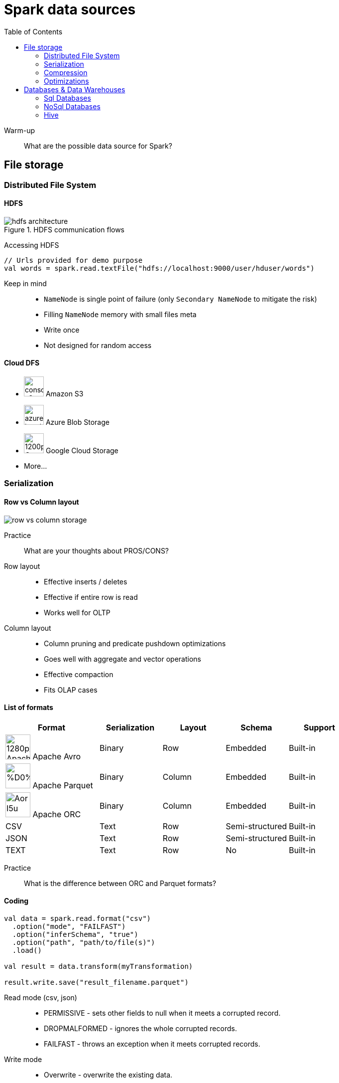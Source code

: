 :toclevels: 2
:toc:

= Spark data sources

ifndef::env-github[]
++++
<style>
  .imageblock > .title {
    text-align: inherit;
  }
</style>
++++
endif::[]

Warm-up::
What are the possible data source for Spark?

== File storage

=== Distributed File System

==== HDFS

.HDFS communication flows
image::https://coderlessons.com/wp-content/uploads/2019/07/hdfs_architecture.jpg[align="center"]

Accessing HDFS::
[source]
----
// Urls provided for demo purpose
val words = spark.read.textFile("hdfs://localhost:9000/user/hduser/words")
----

Keep in mind::
* `NameNode` is single point of failure (only `Secondary NameNode` to mitigate the risk)
* Filling `NameNode` memory with small files meta
* Write once
* Not designed for random access

==== Cloud DFS

* image:https://d1.awsstatic.com/icons/jp/console_s3_icon.64795d08c5e23e92c12fe08c2dd5bd99255af047.png[width=40]
Amazon S3
* image:https://www.cleo.com/sites/default/files/styles/half_page/public/2019-06/azure-header.png?itok=8RyLdNxZ[width=40]
Azure Blob Storage
* image:https://upload.wikimedia.org/wikipedia/commons/thumb/5/59/Google-Cloud-Storage-Logo.svg/1200px-Google-Cloud-Storage-Logo.svg.png[width=40]
Google Cloud Storage
* More...

=== Serialization

==== Row vs Column layout

image::materials/row_vs_column_storage.png[align="center"]

Practice::
What are your thoughts about PROS/CONS?

Row layout::
* Effective inserts / deletes
* Effective if entire row is read
* Works well for OLTP

Column layout::
* Column pruning and predicate pushdown optimizations
* Goes well with aggregate and vector operations
* Effective compaction
* Fits OLAP cases

==== List of formats

[options="header", cols="3,2,2,2,2"]
|===
| Format | Serialization | Layout | Schema | Support

| image:https://upload.wikimedia.org/wikipedia/en/thumb/9/9c/Apache_Avro_Logo.svg/1280px-Apache_Avro_Logo.svg.png[width=50]
Apache Avro
| Binary
| Row
| Embedded
| Built-in

| image:https://www.bigdataschool.ru/wp-content/uploads/2019/09/%D0%BF%D0%B0%D1%80%D0%BA0.png[width=50]
Apache Parquet
| Binary
| Column
| Embedded
| Built-in

| image:https://pbs.twimg.com/profile_images/614441858651914242/Aor-_I5u.png[width=50]
Apache ORC
| Binary
| Column
| Embedded
| Built-in

| CSV
| Text
| Row
| Semi-structured
| Built-in

| JSON
| Text
| Row
| Semi-structured
| Built-in

| TEXT
| Text
| Row
| No
| Built-in

|===

Practice::
What is the difference between ORC and Parquet formats?

==== Coding

[source]
----
val data = spark.read.format("csv")
  .option("mode", "FAILFAST")
  .option("inferSchema", "true")
  .option("path", "path/to/file(s)")
  .load()

val result = data.transform(myTransformation)

result.write.save("result_filename.parquet")
----

Read mode (csv, json)::
* PERMISSIVE - sets other fields to null when it meets a corrupted record.
* DROPMALFORMED - ignores the whole corrupted records.
* FAILFAST - throws an exception when it meets corrupted records.

Write mode::
* Overwrite - overwrite the existing data.
* Append - append the data.
* Ignore - ignore the operation if target file already exists.
* ErrorIfExists - throw an exception at runtime if target file already exists.

=== Compression

[options="header"]
|===

| Format | Splittable* | Support

| Gzip (`.gz`)
| No
| Built-in

| Bzip (`.bz2`)
| Yes
| Built-in

| LZ4
| No
| Built-in

| LZO (`.lzo`)
| Yes (https://github.com/twitter/hadoop-lzo[adoption])
| https://stackoverflow.com/questions/45376241/importing-a-lzo-file-into-java-spark-as-dataset[Pluggable]

| Snappy
| No
| Built-in

|===

* Ignoring sequence file split as described in the https://www.waitingforcode.com/apache-spark/apache-spark-data-compression/read[post].

=== Optimizations

Partitioning::

Partitioning allow more effective data querying by coarse grained data skipping.

.Example
[source]
----
path
└── to
    └── table
        ├── gender=male
        │   ├── ...
        │   │
        │   ├── country=US
        │   │   └── data.parquet
        │   ├── country=CN
        │   │   └── data.parquet
        │   └── ...
        └── gender=female
            ├── ...
            │
            ├── country=US
            │   └── data.parquet
            ├── country=CN
            │   └── data.parquet
            └── ...

----

.Inferred schema
[source]
----
root
|-- name: string (nullable = true)
|-- age: long (nullable = true)
|-- gender: string (nullable = true)
|-- country: string (nullable = true)
----

CAUTION: Avoid using too many partition columns

CAUTION: Avoid using partition columns with too many distinct values

Bucketing::

* Pre-shuffles and optionally pre-sorts the data while writing
* Avoids shuffling and sorting when joining large datasets

== Databases & Data Warehouses

=== Sql Databases

NOTE: JDBC driver should be in spark classpath.

Read::
[source]
----
val df = spark.read
  .format("jdbc")
  .option("url", "jdbc:postgresql:dbserver")
  .option("dbtable", "schema.tablename")
  .option("user", "username")
  .option("password", "password")
  .load()
----

Write::
[source]
----
df.write
  .format("jdbc")
  .option("url", "jdbc:postgresql:dbserver")
  .option("dbtable", "schema.tablename")
  .option("user", "username")
  .option("password", "password")
  .save()
----

==== Optimizations

===== Parallelism

[source]
----
val df = spark.read
  .format("jdbc")
  ...
  .option("numPartitions", 10)
  .load()
----

===== Query pushdown

[source]
----
spark
  .read.jdbc(jdbcUrl, "diamonds", props)
  .select("carat", "cut", "price")
  .where("cut = 'Good'")
  .explain(true)
----

Practice::
[source]
----
// What will you do if pushdown is not supported out of box?
spark
  .read.jdbc(jdbcUrl, "diamonds", props)
  .select("carat")
  .distinct()
  .explain(true)
----

=== NoSql Databases

* https://docs.mongodb.com/spark-connector/master[MongoDb]
* https://github.com/datastax/spark-cassandra-connector[Cassandra]
* https://github.com/hortonworks-spark/shc[HBase]
* More

=== Hive

image::https://miro.medium.com/max/628/0*d5DOvZIR_O4PPYlb[align="center"]

Spark should be configured to work with Hive
(check the http://spark.apache.org/docs/latest/sql-data-sources-hive-tables.html[docs]).

[source]
----
val spark = SparkSession
  .builder()
  .appName("Spark Hive Example")
  .enableHiveSupport() // Note that!
  .getOrCreate()

val data = spark.table("MY_HIVE_TABLE_NAME")
----

NOTE: Hive dependencies are not included into Spark distribution.